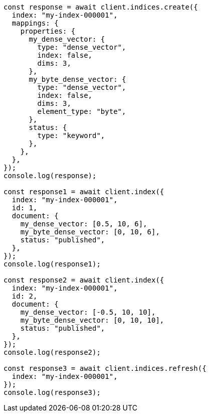 // This file is autogenerated, DO NOT EDIT
// Use `node scripts/generate-docs-examples.js` to generate the docs examples

[source, js]
----
const response = await client.indices.create({
  index: "my-index-000001",
  mappings: {
    properties: {
      my_dense_vector: {
        type: "dense_vector",
        index: false,
        dims: 3,
      },
      my_byte_dense_vector: {
        type: "dense_vector",
        index: false,
        dims: 3,
        element_type: "byte",
      },
      status: {
        type: "keyword",
      },
    },
  },
});
console.log(response);

const response1 = await client.index({
  index: "my-index-000001",
  id: 1,
  document: {
    my_dense_vector: [0.5, 10, 6],
    my_byte_dense_vector: [0, 10, 6],
    status: "published",
  },
});
console.log(response1);

const response2 = await client.index({
  index: "my-index-000001",
  id: 2,
  document: {
    my_dense_vector: [-0.5, 10, 10],
    my_byte_dense_vector: [0, 10, 10],
    status: "published",
  },
});
console.log(response2);

const response3 = await client.indices.refresh({
  index: "my-index-000001",
});
console.log(response3);
----
